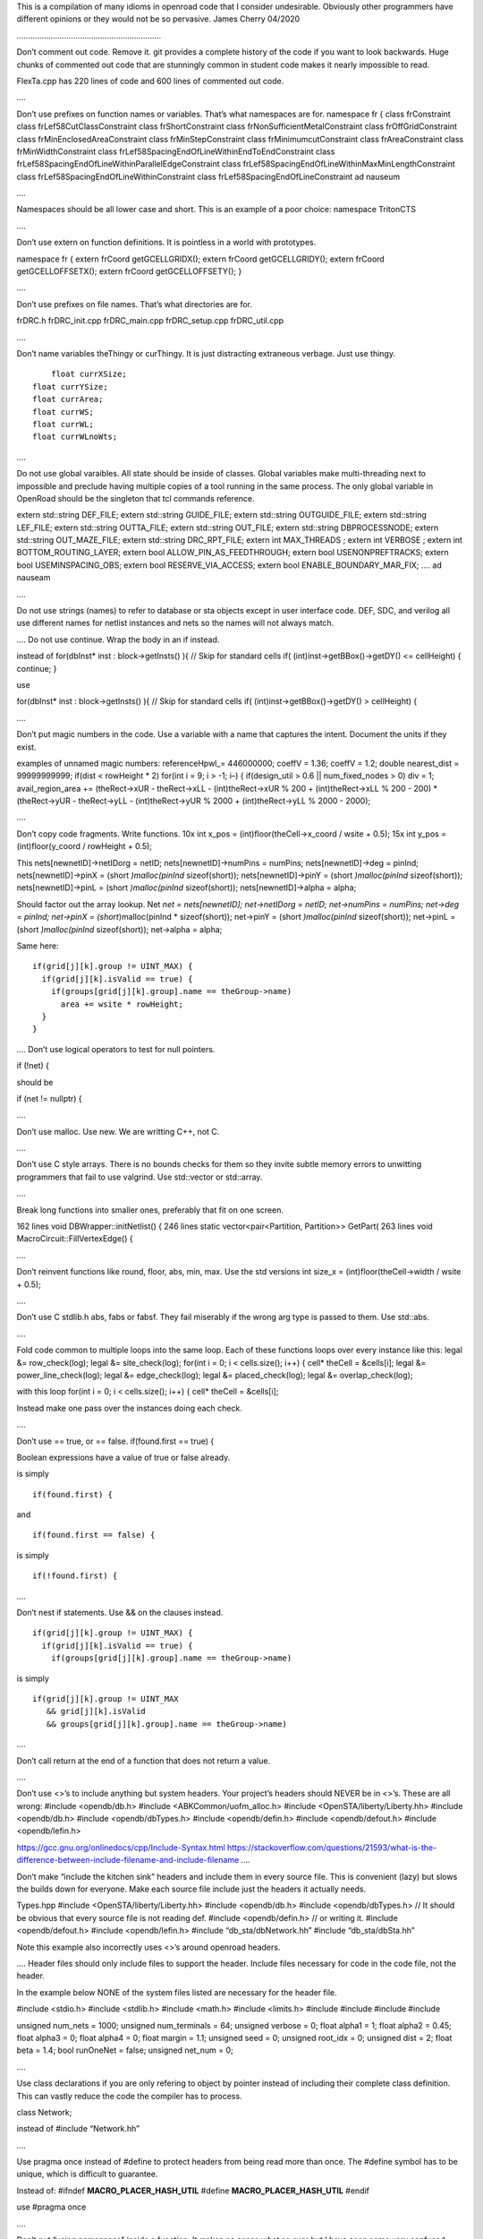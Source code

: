 This is a compilation of many idioms in openroad code that I consider
undesirable. Obviously other programmers have different opinions or they
would not be so pervasive. James Cherry 04/2020

……………………………………………………….

Don’t comment out code. Remove it. git provides a complete history of
the code if you want to look backwards. Huge chunks of commented out
code that are stunningly common in student code makes it nearly
impossible to read.

FlexTa.cpp has 220 lines of code and 600 lines of commented out code.

….

Don’t use prefixes on function names or variables. That’s what
namespaces are for. namespace fr { class frConstraint class
frLef58CutClassConstraint class frShortConstraint class
frNonSufficientMetalConstraint class frOffGridConstraint class
frMinEnclosedAreaConstraint class frMinStepConstraint class
frMinimumcutConstraint class frAreaConstraint class frMinWidthConstraint
class frLef58SpacingEndOfLineWithinEndToEndConstraint class
frLef58SpacingEndOfLineWithinParallelEdgeConstraint class
frLef58SpacingEndOfLineWithinMaxMinLengthConstraint class
frLef58SpacingEndOfLineWithinConstraint class
frLef58SpacingEndOfLineConstraint ad nauseum

….

Namespaces should be all lower case and short. This is an example of a
poor choice: namespace TritonCTS

….

Don’t use extern on function definitions. It is pointless in a world
with prototypes.

namespace fr { extern frCoord getGCELLGRIDX(); extern frCoord
getGCELLGRIDY(); extern frCoord getGCELLOFFSETX(); extern frCoord
getGCELLOFFSETY(); }

….

Don’t use prefixes on file names. That’s what directories are for.

frDRC.h frDRC_init.cpp frDRC_main.cpp frDRC_setup.cpp frDRC_util.cpp

….

Don’t name variables theThingy or curThingy. It is just distracting
extraneous verbage. Just use thingy.

::

          float currXSize;
      float currYSize;
      float currArea;
      float currWS;
      float currWL;
      float currWLnoWts;

….

Do not use global varaibles. All state should be inside of classes.
Global variables make multi-threading next to impossible and preclude
having multiple copies of a tool running in the same process. The only
global variable in OpenRoad should be the singleton that tcl commands
reference.

extern std::string DEF_FILE; extern std::string GUIDE_FILE; extern
std::string OUTGUIDE_FILE; extern std::string LEF_FILE; extern
std::string OUTTA_FILE; extern std::string OUT_FILE; extern std::string
DBPROCESSNODE; extern std::string OUT_MAZE_FILE; extern std::string
DRC_RPT_FILE; extern int MAX_THREADS ; extern int VERBOSE ; extern int
BOTTOM_ROUTING_LAYER; extern bool ALLOW_PIN_AS_FEEDTHROUGH; extern bool
USENONPREFTRACKS; extern bool USEMINSPACING_OBS; extern bool
RESERVE_VIA_ACCESS; extern bool ENABLE_BOUNDARY_MAR_FIX; …. ad nauseam

….

Do not use strings (names) to refer to database or sta objects except in
user interface code. DEF, SDC, and verilog all use different names for
netlist instances and nets so the names will not always match.

…. Do not use continue. Wrap the body in an if instead.

instead of for(dbInst\* inst : block->getInsts() ){ // Skip for standard
cells if( (int)inst->getBBox()->getDY() <= cellHeight) { continue; }

use

for(dbInst\* inst : block->getInsts() ){ // Skip for standard cells if(
(int)inst->getBBox()->getDY() > cellHeight) {

….

Don’t put magic numbers in the code. Use a variable with a name that
captures the intent. Document the units if they exist.

examples of unnamed magic numbers: referenceHpwl_= 446000000; coeffV =
1.36; coeffV = 1.2; double nearest_dist = 99999999999; if(dist <
rowHeight \* 2) for(int i = 9; i > -1; i–) { if(design_util > 0.6 \|\|
num_fixed_nodes > 0) div = 1; avail_region_area += (theRect->xUR -
theRect->xLL - (int)theRect->xUR % 200 + (int)theRect->xLL % 200 - 200)
\* (theRect->yUR - theRect->yLL - (int)theRect->yUR % 2000 +
(int)theRect->yLL % 2000 - 2000);

….

Don’t copy code fragments. Write functions. 10x int x_pos =
(int)floor(theCell->x_coord / wsite + 0.5); 15x int y_pos =
(int)floor(y_coord / rowHeight + 0.5);

This nets[newnetID]->netIDorg = netID; nets[newnetID]->numPins =
numPins; nets[newnetID]->deg = pinInd; nets[newnetID]->pinX = (short
*)malloc(pinInd* sizeof(short)); nets[newnetID]->pinY = (short
*)malloc(pinInd* sizeof(short)); nets[newnetID]->pinL = (short
*)malloc(pinInd* sizeof(short)); nets[newnetID]->alpha = alpha;

Should factor out the array lookup. Net *net = nets[newnetID];
net->netIDorg = netID; net->numPins = numPins; net->deg = pinInd;
net->pinX = (short*)malloc(pinInd \* sizeof(short)); net->pinY = (short
*)malloc(pinInd* sizeof(short)); net->pinL = (short *)malloc(pinInd*
sizeof(short)); net->alpha = alpha;

Same here:

::

       if(grid[j][k].group != UINT_MAX) {
         if(grid[j][k].isValid == true) {
           if(groups[grid[j][k].group].name == theGroup->name)
             area += wsite * rowHeight;
         }
       }

…. Don’t use logical operators to test for null pointers.

if (!net) {

should be

if (net != nullptr) {

….

Don’t use malloc. Use new. We are writting C++, not C.

….

Don’t use C style arrays. There is no bounds checks for them so they
invite subtle memory errors to unwitting programmers that fail to use
valgrind. Use std::vector or std::array.

….

Break long functions into smaller ones, preferably that fit on one
screen.

162 lines void DBWrapper::initNetlist() { 246 lines static
vector<pair<Partition, Partition>> GetPart( 263 lines void
MacroCircuit::FillVertexEdge() {

….

Don’t reinvent functions like round, floor, abs, min, max. Use the std
versions int size_x = (int)floor(theCell->width / wsite + 0.5);

….

Don’t use C stdlib.h abs, fabs or fabsf. They fail miserably if the
wrong arg type is passed to them. Use std::abs.

….

Fold code common to multiple loops into the same loop. Each of these
functions loops over every instance like this: legal &= row_check(log);
legal &= site_check(log); for(int i = 0; i < cells.size(); i++) { cell\*
theCell = &cells[i]; legal &= power_line_check(log); legal &=
edge_check(log); legal &= placed_check(log); legal &=
overlap_check(log);

with this loop for(int i = 0; i < cells.size(); i++) { cell\* theCell =
&cells[i];

Instead make one pass over the instances doing each check.

….

Don’t use == true, or == false. if(found.first == true) {

Boolean expressions have a value of true or false already.

is simply

::

     if(found.first) {

and

::

     if(found.first == false) {

is simply

::

     if(!found.first) {

….

Don’t nest if statements. Use && on the clauses instead.

::

       if(grid[j][k].group != UINT_MAX) {
         if(grid[j][k].isValid == true) {
           if(groups[grid[j][k].group].name == theGroup->name)

is simply

::

       if(grid[j][k].group != UINT_MAX
          && grid[j][k].isValid
          && groups[grid[j][k].group].name == theGroup->name)

….

Don’t call return at the end of a function that does not return a value.

….

Don’t use <>’s to include anything but system headers. Your project’s
headers should NEVER be in <>’s. These are all wrong: #include
<opendb/db.h> #include <ABKCommon/uofm_alloc.h> #include
<OpenSTA/liberty/Liberty.hh> #include <opendb/db.h> #include
<opendb/dbTypes.h> #include <opendb/defin.h> #include <opendb/defout.h>
#include <opendb/lefin.h>

https://gcc.gnu.org/onlinedocs/cpp/Include-Syntax.html
https://stackoverflow.com/questions/21593/what-is-the-difference-between-include-filename-and-include-filename
….

Don’t make “include the kitchen sink” headers and include them in every
source file. This is convenient (lazy) but slows the builds down for
everyone. Make each source file include just the headers it actually
needs.

Types.hpp #include <OpenSTA/liberty/Liberty.hh> #include <opendb/db.h>
#include <opendb/dbTypes.h> // It should be obvious that every source
file is not reading def. #include <opendb/defin.h> // or writing it.
#include <opendb/defout.h> #include <opendb/lefin.h> #include
“db_sta/dbNetwork.hh” #include “db_sta/dbSta.hh”

Note this example also incorrectly uses <>’s around openroad headers.

…. Header files should only include files to support the header. Include
files necessary for code in the code file, not the header.

In the example below NONE of the system files listed are necessary for
the header file.

#include <stdio.h> #include <stdlib.h> #include <math.h> #include
<limits.h> #include #include #include #include

unsigned num_nets = 1000; unsigned num_terminals = 64; unsigned verbose
= 0; float alpha1 = 1; float alpha2 = 0.45; float alpha3 = 0; float
alpha4 = 0; float margin = 1.1; unsigned seed = 0; unsigned root_idx =
0; unsigned dist = 2; float beta = 1.4; bool runOneNet = false; unsigned
net_num = 0;

….

Use class declarations if you are only refering to object by pointer
instead of including their complete class definition. This can vastly
reduce the code the compiler has to process.

class Network;

instead of #include “Network.hh”

….

Use pragma once instead of #define to protect headers from being read
more than once. The #define symbol has to be unique, which is difficult
to guarantee.

Instead of: #ifndef **MACRO_PLACER_HASH_UTIL** #define
**MACRO_PLACER_HASH_UTIL** #endif

use #pragma once

….

Don’t put “using namespace” inside a function. It makes no sense what so
ever but I have seen some very confused programmers do this far too many
times.

….

Don’t nest namespaces. We don’t have enough code to justify that
complication.

….

Don’t use “using namespace” It is just asking for conflicts and doesn’t
explicity declare what in the namespace is being used. Use “using
namespace::symbol; instead. And especially NEVER EVER EVER”using
namespace std". It is HUGE.

using namespace odb;

The following is especially confused because it is trying to “use” the
symbols in code that is already in the MacroPlace namespace.

using namespace MacroPlace;

namespace MacroPlace { }

….

Use nullptr instead of NULL. This is the C++ approved version of the
ancient C #define.

…. Use range iteration. c++ iterators are ugly and verbose.

Instead of odb::dbSet::iterator nIter; for (nIter = nets.begin(); nIter
!= nets.end(); ++nIter) { odb::dbNet\* currNet = \*nIter;

use

::

       for (odb::dbNet* currNet : nets) {

………………………………………………………. git

Don’t put /’s in .gitignore directory names. test/

….

Don’t put file names in .gitignore ignored directories. test/results
test/results/diffs

….

Don’t list compile artifacts in .gitignore They all end up in the build
directory so each file type does not have to appear in .gitignore.

All of the following is nonsense that has propagated faster than covid
in student code:

Compiled Object files
=====================

*.slo*.lo *.o*.obj

Precompiled Headers
===================

*.gch*.pch

Compiled Dynamic libraries
==========================

*.so*.dylib \*.dll

Fortran module files
====================

*.mod*.smod

Compiled Static libraries
=========================

*.lai*.la *.a*.lib

…

Don’t use end of line comments unless they are very short. Don’t forced
someone reading your code to use a super wide window.

for (int x = firstTile._x; x <= lastTile._x; x++) { // Setting
capacities of edges completely inside the adjust region according the
percentage of reduction

………………………………………………………. cmake

Don’t change compile flags in cmake files. These are set at the top
level and should not be overriden.

set(CMAKE_CXX_FLAGS “-O3”) set(CMAKE_CXX_FLAGS_DEBUG “-g -ggdb”)
set(CMAKE_CXX_FLAGS_RELEASE “-O3”)

….

Don’t put /’s in cmake directory names. Cmake knows they are
directories. target_include_directories( ABKCommon PUBLIC
${ABKCOMMON_HOME} src/ )

Don’t use glob. Explictly list the files in a group. file(GLOB_RECURSE
SRC_FILES ${CMAKE_CURRENT_SOURCE_DIR}/src/*.cpp) list(REMOVE_ITEM
SRC_FILES ${CMAKE_CURRENT_SOURCE_DIR}/src/Main.cpp) list(REMOVE_ITEM
SRC_FILES ${CMAKE_CURRENT_SOURCE_DIR}/src/Parameters.h) list(REMOVE_ITEM
SRC_FILES ${CMAKE_CURRENT_SOURCE_DIR}/src/Parameters.cpp)
